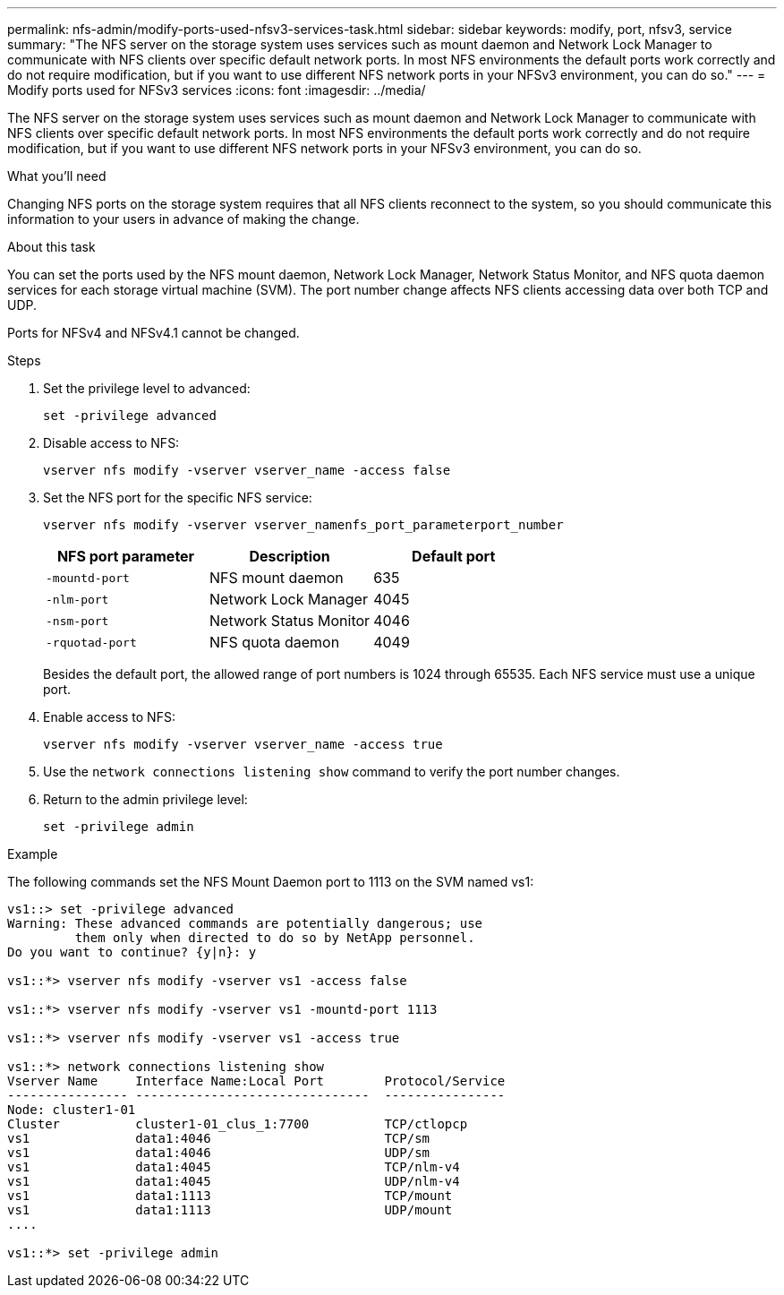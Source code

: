 ---
permalink: nfs-admin/modify-ports-used-nfsv3-services-task.html
sidebar: sidebar
keywords: modify, port, nfsv3, service
summary: "The NFS server on the storage system uses services such as mount daemon and Network Lock Manager to communicate with NFS clients over specific default network ports. In most NFS environments the default ports work correctly and do not require modification, but if you want to use different NFS network ports in your NFSv3 environment, you can do so."
---
= Modify ports used for NFSv3 services
:icons: font
:imagesdir: ../media/

[.lead]
The NFS server on the storage system uses services such as mount daemon and Network Lock Manager to communicate with NFS clients over specific default network ports. In most NFS environments the default ports work correctly and do not require modification, but if you want to use different NFS network ports in your NFSv3 environment, you can do so.

.What you'll need

Changing NFS ports on the storage system requires that all NFS clients reconnect to the system, so you should communicate this information to your users in advance of making the change.

.About this task

You can set the ports used by the NFS mount daemon, Network Lock Manager, Network Status Monitor, and NFS quota daemon services for each storage virtual machine (SVM). The port number change affects NFS clients accessing data over both TCP and UDP.

Ports for NFSv4 and NFSv4.1 cannot be changed.

.Steps

. Set the privilege level to advanced:
+
`set -privilege advanced`
. Disable access to NFS:
+
`vserver nfs modify -vserver vserver_name -access false`
. Set the NFS port for the specific NFS service:
+
`vserver nfs modify -vserver vserver_namenfs_port_parameterport_number`
+
[cols="3*",options="header"]
|===
| NFS port parameter| Description| Default port
a|
`-mountd-port`
a|
NFS mount daemon
a|
635
a|
`-nlm-port`
a|
Network Lock Manager
a|
4045
a|
`-nsm-port`
a|
Network Status Monitor
a|
4046
a|
`-rquotad-port`
a|
NFS quota daemon
a|
4049
|===
Besides the default port, the allowed range of port numbers is 1024 through 65535. Each NFS service must use a unique port.

. Enable access to NFS:
+
`vserver nfs modify -vserver vserver_name -access true`
. Use the `network connections listening show` command to verify the port number changes.
. Return to the admin privilege level:
+
`set -privilege admin`

.Example

The following commands set the NFS Mount Daemon port to 1113 on the SVM named vs1:

----
vs1::> set -privilege advanced
Warning: These advanced commands are potentially dangerous; use
         them only when directed to do so by NetApp personnel.
Do you want to continue? {y|n}: y

vs1::*> vserver nfs modify -vserver vs1 -access false

vs1::*> vserver nfs modify -vserver vs1 -mountd-port 1113

vs1::*> vserver nfs modify -vserver vs1 -access true

vs1::*> network connections listening show
Vserver Name     Interface Name:Local Port        Protocol/Service
---------------- -------------------------------  ----------------
Node: cluster1-01
Cluster          cluster1-01_clus_1:7700          TCP/ctlopcp
vs1              data1:4046                       TCP/sm
vs1              data1:4046                       UDP/sm
vs1              data1:4045                       TCP/nlm-v4
vs1              data1:4045                       UDP/nlm-v4
vs1              data1:1113                       TCP/mount
vs1              data1:1113                       UDP/mount
....

vs1::*> set -privilege admin
----

